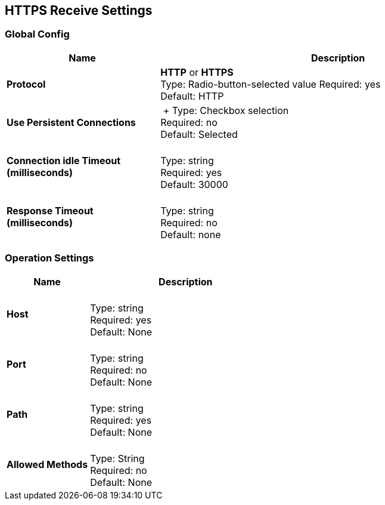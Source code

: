 == HTTPS Receive Settings

=== Global Config

[%header,cols="3s,7a"]
|===
|Name |Description
|Protocol |*HTTP* or *HTTPS* +
Type: Radio-button-selected value
Required: yes +
Default: HTTP

|Use Persistent Connections |&nbsp;+
Type: Checkbox selection +
Required: no +
Default: Selected

|Connection idle Timeout (milliseconds) | &nbsp; +
Type: string +
Required: yes +
Default: 30000

|Response Timeout (milliseconds) | &nbsp; +
Type: string +
Required: no +
Default: none
|===

=== Operation Settings

[%header,cols="3s,7a"]
|===
|Name |Description
|Host |&nbsp; +
Type: string +
Required: yes +
Default: None

|Port |&nbsp; +
Type: string +
Required: no +
Default: None

|Path |&nbsp; +
Type: string +
Required: yes +
Default: None

|Allowed Methods |&nbsp; +
Type: String +
Required: no +
Default: None
|===


